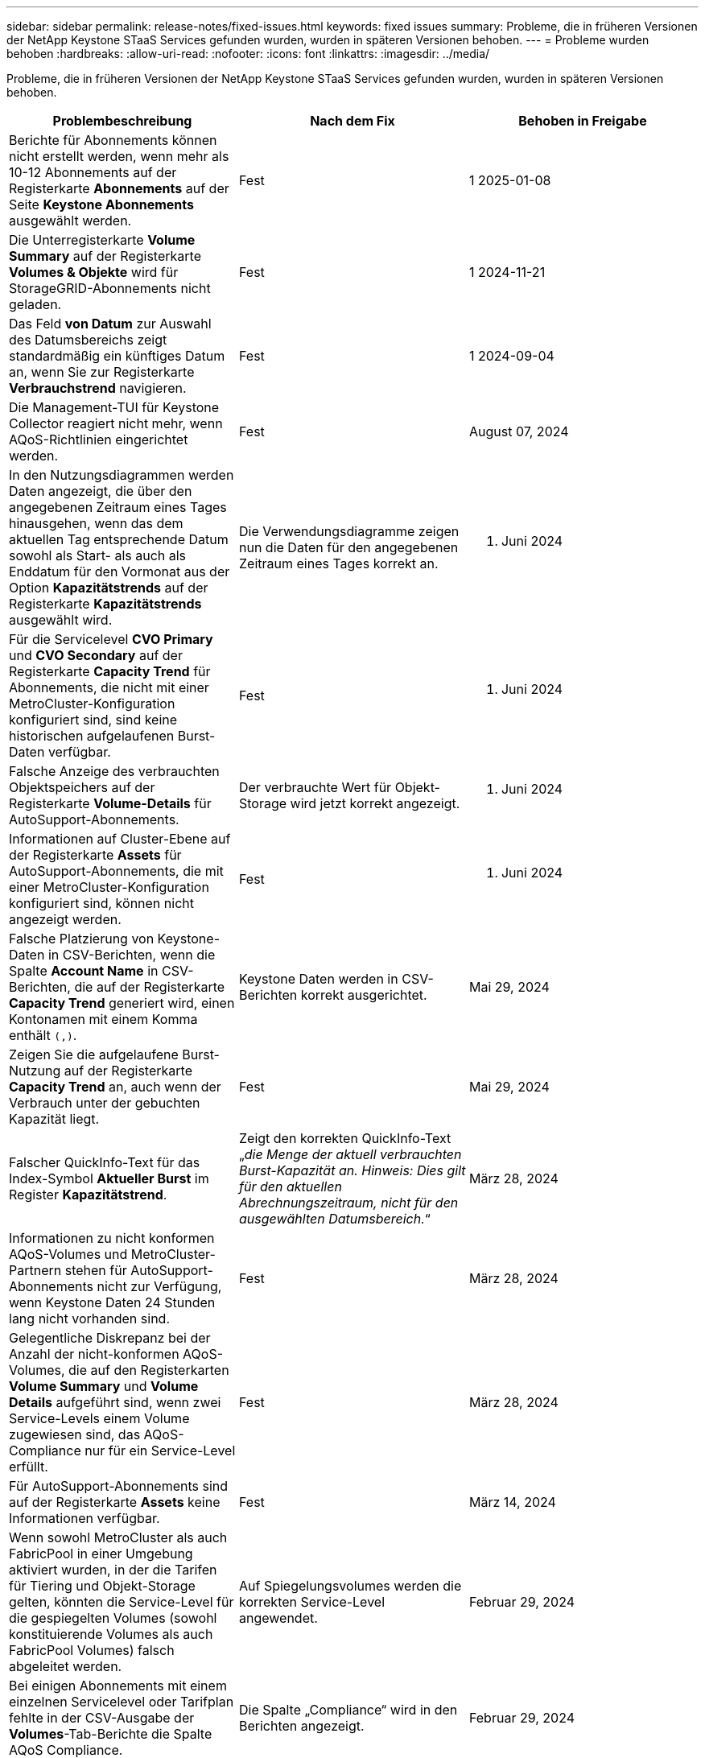 ---
sidebar: sidebar 
permalink: release-notes/fixed-issues.html 
keywords: fixed issues 
summary: Probleme, die in früheren Versionen der NetApp Keystone STaaS Services gefunden wurden, wurden in späteren Versionen behoben. 
---
= Probleme wurden behoben
:hardbreaks:
:allow-uri-read: 
:nofooter: 
:icons: font
:linkattrs: 
:imagesdir: ../media/


[role="lead"]
Probleme, die in früheren Versionen der NetApp Keystone STaaS Services gefunden wurden, wurden in späteren Versionen behoben.

[cols="3*"]
|===
| Problembeschreibung | Nach dem Fix | Behoben in Freigabe 


 a| 
Berichte für Abonnements können nicht erstellt werden, wenn mehr als 10-12 Abonnements auf der Registerkarte *Abonnements* auf der Seite *Keystone Abonnements* ausgewählt werden.
 a| 
Fest
 a| 
1 2025-01-08



 a| 
Die Unterregisterkarte *Volume Summary* auf der Registerkarte *Volumes & Objekte* wird für StorageGRID-Abonnements nicht geladen.
 a| 
Fest
 a| 
1 2024-11-21



 a| 
Das Feld *von Datum* zur Auswahl des Datumsbereichs zeigt standardmäßig ein künftiges Datum an, wenn Sie zur Registerkarte *Verbrauchstrend* navigieren.
 a| 
Fest
 a| 
1 2024-09-04



 a| 
Die Management-TUI für Keystone Collector reagiert nicht mehr, wenn AQoS-Richtlinien eingerichtet werden.
 a| 
Fest
 a| 
August 07, 2024



 a| 
In den Nutzungsdiagrammen werden Daten angezeigt, die über den angegebenen Zeitraum eines Tages hinausgehen, wenn das dem aktuellen Tag entsprechende Datum sowohl als Start- als auch als Enddatum für den Vormonat aus der Option *Kapazitätstrends* auf der Registerkarte *Kapazitätstrends* ausgewählt wird.
 a| 
Die Verwendungsdiagramme zeigen nun die Daten für den angegebenen Zeitraum eines Tages korrekt an.
 a| 
27. Juni 2024



 a| 
Für die Servicelevel *CVO Primary* und *CVO Secondary* auf der Registerkarte *Capacity Trend* für Abonnements, die nicht mit einer MetroCluster-Konfiguration konfiguriert sind, sind keine historischen aufgelaufenen Burst-Daten verfügbar.
 a| 
Fest
 a| 
21. Juni 2024



 a| 
Falsche Anzeige des verbrauchten Objektspeichers auf der Registerkarte *Volume-Details* für AutoSupport-Abonnements.
 a| 
Der verbrauchte Wert für Objekt-Storage wird jetzt korrekt angezeigt.
 a| 
21. Juni 2024



 a| 
Informationen auf Cluster-Ebene auf der Registerkarte *Assets* für AutoSupport-Abonnements, die mit einer MetroCluster-Konfiguration konfiguriert sind, können nicht angezeigt werden.
 a| 
Fest
 a| 
21. Juni 2024



 a| 
Falsche Platzierung von Keystone-Daten in CSV-Berichten, wenn die Spalte *Account Name* in CSV-Berichten, die auf der Registerkarte *Capacity Trend* generiert wird, einen Kontonamen mit einem Komma enthält `(,)`.
 a| 
Keystone Daten werden in CSV-Berichten korrekt ausgerichtet.
 a| 
Mai 29, 2024



 a| 
Zeigen Sie die aufgelaufene Burst-Nutzung auf der Registerkarte *Capacity Trend* an, auch wenn der Verbrauch unter der gebuchten Kapazität liegt.
 a| 
Fest
 a| 
Mai 29, 2024



 a| 
Falscher QuickInfo-Text für das Index-Symbol *Aktueller Burst* im Register *Kapazitätstrend*.
 a| 
Zeigt den korrekten QuickInfo-Text „_die Menge der aktuell verbrauchten Burst-Kapazität an. Hinweis: Dies gilt für den aktuellen Abrechnungszeitraum, nicht für den ausgewählten Datumsbereich._“
 a| 
März 28, 2024



 a| 
Informationen zu nicht konformen AQoS-Volumes und MetroCluster-Partnern stehen für AutoSupport-Abonnements nicht zur Verfügung, wenn Keystone Daten 24 Stunden lang nicht vorhanden sind.
 a| 
Fest
 a| 
März 28, 2024



 a| 
Gelegentliche Diskrepanz bei der Anzahl der nicht-konformen AQoS-Volumes, die auf den Registerkarten *Volume Summary* und *Volume Details* aufgeführt sind, wenn zwei Service-Levels einem Volume zugewiesen sind, das AQoS-Compliance nur für ein Service-Level erfüllt.
 a| 
Fest
 a| 
März 28, 2024



 a| 
Für AutoSupport-Abonnements sind auf der Registerkarte *Assets* keine Informationen verfügbar.
 a| 
Fest
 a| 
März 14, 2024



 a| 
Wenn sowohl MetroCluster als auch FabricPool in einer Umgebung aktiviert wurden, in der die Tarifen für Tiering und Objekt-Storage gelten, könnten die Service-Level für die gespiegelten Volumes (sowohl konstituierende Volumes als auch FabricPool Volumes) falsch abgeleitet werden.
 a| 
Auf Spiegelungsvolumes werden die korrekten Service-Level angewendet.
 a| 
Februar 29, 2024



 a| 
Bei einigen Abonnements mit einem einzelnen Servicelevel oder Tarifplan fehlte in der CSV-Ausgabe der *Volumes*-Tab-Berichte die Spalte AQoS Compliance.
 a| 
Die Spalte „Compliance“ wird in den Berichten angezeigt.
 a| 
Februar 29, 2024



 a| 
In einigen MetroCluster-Umgebungen wurde gelegentlich eine Anomalie in den IOPS-Dichtediagrammen auf der Registerkarte *Performance* erkannt. Dies ist auf die ungenaue Zuordnung von Volumes zu Service-Levels zurückzuführen.
 a| 
Die Diagramme werden korrekt angezeigt.
 a| 
Februar 29, 2024



 a| 
Die Verwendungsanzeige für einen Burst-Verbrauchsdatensatz wurde gelb angezeigt.
 a| 
Die Anzeige erscheint rot.
 a| 
Dezember 13, 2023



 a| 
Der Datumsbereich und die Daten in den Registerkarten Kapazitätstrend, Aktuelle Nutzung und Leistung wurden nicht in die UTC-Zeitzone konvertiert.
 a| 
Der Datumsbereich für Abfrage und Daten in allen Registerkarten wird in UTC-Zeit (Serverzeitzone) angezeigt. Die UTC-Zeitzone wird auch für jedes Datumsfeld auf den Registerkarten angezeigt.
 a| 
Dezember 13, 2023



 a| 
Das Start- und Enddatum zwischen den Registerkarten und den heruntergeladenen CSV-Berichten stimmt nicht überein.
 a| 
Behoben.
 a| 
Dezember 13, 2023

|===